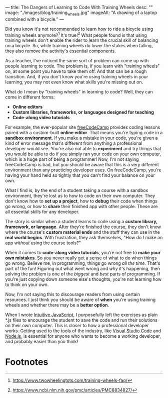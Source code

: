 ---
title: The Dangers of Learning to Code With Training Wheels
desc: ""
image: "./images/blog/training_wheels.jpg"
imageAlt: "A drawing of a laptop combined with a bicycle."
---

Did you know it's not recommended to learn how to ride a bicycle using training wheels anymore?[fn:1] It's true![fn:2] What people found is that using training wheels don't enable the rider to learn the crucial skill of balancing on a bicycle. So, while training wheels do lower the stakes when falling, they also remove the activity's essential components.

As a teacher, I've noticed the same sort of problem can come up with people learning to code. The problem is, if you learn with "training wheels" on, at some point you have to take them off. And that can be a rough transition. And, if you don't know you're using training wheels in your learning, you may not even know what skills you're missing out on.

What do I mean by "training wheels" in learning to code? Well, they can come in different forms:

- *Online editors*
- *Custom libraries, frameworks, or languages designed for teaching*
- *Code-along video tutorials*

For example, the ever-popular site [[https://www.freecodecamp.org][freeCodeCamp]] provides coding lessons paired with a custom-built *online editor*. That means you're typing code in a *sandbox environment*. If you make a mistake in your code, you're given a kind of error message that's different from anything a professional developer would see. You're also not able to *experiment* and try things that you would be able to do if you simply ran your code on your own computer, which is a huge part of being a programmer! Now, I'm not saying freeCodeCamp is bad, but you should be aware that this is a very different environment than any practicing developer uses. On freeCodeCamp, you're having your hand held so tightly that you can't find your balance on your own.

What I find is, by the end of a student taking a course with a sandbox environment, they're lost as to how to code on their own computer. They don't know how to *set up a project*, how to *debug* their code when things go wrong, or how to *share* their finished app with other people. These are all essential skills for any developer.

The story is similar when a student learns to code using a *custom library, framework, or language*. After they're finished the course, they don't know where the course's *custom material ends* and the stuff they can use in the *real world begins*. With frustration, they ask themselves, "How do I make an app /without/ using the course tools?"

When it comes to *code-along video tutorials*, you're not free to *make your own mistakes*. So you never really get a sense of what to do when things go wrong. Believe me, in programming, things go wrong /all the time/. That's part of the fun! Figuring out what went wrong and /why/ it's happening, then solving the problem is one of the /biggest/ and /best/ parts of programming. If you're just copying down someone else's thoughts, you're not learning how to think on your own.

Now, I'm not saying this to discourage readers from using certain resources. I just think you should be aware of *when* you're using training wheels and whether there may be a *better option*.

When I wrote [[https://intuitivejs.info/][Intuitive JavaScript]], I purposefully left the exercises as plain *.js files to encourage the student to save the code and run their solutions on their own computer. This is closer to how a professional developer works. Getting used to the tools of the industry, like [[https://code.visualstudio.com/][Visual Studio Code]] and [[https://nodejs.org/en][Node.js]], is essential for anyone who wants to become a working developer, and probably easier than you think!

* Footnotes

[fn:1] https://www.twowheelingtots.com/training-wheels-faq/

[fn:2] https://www.ncbi.nlm.nih.gov/pmc/articles/PMC8834827/ 
